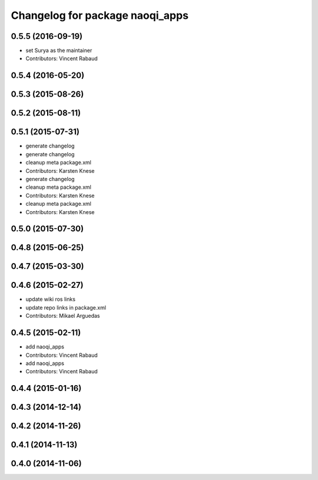 ^^^^^^^^^^^^^^^^^^^^^^^^^^^^^^^^
Changelog for package naoqi_apps
^^^^^^^^^^^^^^^^^^^^^^^^^^^^^^^^

0.5.5 (2016-09-19)
------------------
* set Surya as the maintainer
* Contributors: Vincent Rabaud

0.5.4 (2016-05-20)
------------------

0.5.3 (2015-08-26)
------------------

0.5.2 (2015-08-11)
------------------

0.5.1 (2015-07-31)
------------------
* generate changelog
* generate changelog
* cleanup meta package.xml
* Contributors: Karsten Knese

* generate changelog
* cleanup meta package.xml
* Contributors: Karsten Knese

* cleanup meta package.xml
* Contributors: Karsten Knese

0.5.0 (2015-07-30)
------------------

0.4.8 (2015-06-25)
------------------

0.4.7 (2015-03-30)
------------------

0.4.6 (2015-02-27)
------------------
* update wiki ros links
* update repo links in package.xml
* Contributors: Mikael Arguedas

0.4.5 (2015-02-11)
------------------
* add naoqi_apps
* Contributors: Vincent Rabaud

* add naoqi_apps
* Contributors: Vincent Rabaud

0.4.4 (2015-01-16)
------------------

0.4.3 (2014-12-14)
------------------

0.4.2 (2014-11-26)
------------------

0.4.1 (2014-11-13)
------------------

0.4.0 (2014-11-06)
------------------
